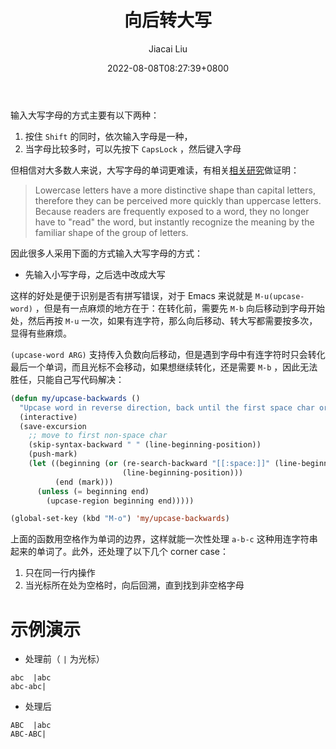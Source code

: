 #+TITLE: 向后转大写
#+DATE: 2022-08-08T08:27:39+0800
#+LASTMOD: 2022-08-08T09:57:54+0800
#+AUTHOR: Jiacai Liu
#+LANGUAGE: cn
#+EMAIL: jiacai2050+org@gmail.com
#+OPTIONS: toc:nil num:nil
#+STARTUP: content
#+TAGS[]: text

输入大写字母的方式主要有以下两种：
1. 按住 =Shift= 的同时，依次输入字母是一种，
2. 当字母比较多时，可以先按下 =CapsLock= ，然后键入字母

但相信对大多数人来说，大写字母的单词更难读，有相关[[https://ux.stackexchange.com/a/72624][相关研究]]做证明：
#+begin_quote
Lowercase letters have a more distinctive shape than capital letters, therefore they can be perceived more quickly than uppercase letters. Because readers are frequently exposed to a word, they no longer have to "read" the word, but instantly recognize the meaning by the familiar shape of the group of letters.
#+end_quote

因此很多人采用下面的方式输入大写字母的方式：
- 先输入小写字母，之后选中改成大写

这样的好处是便于识别是否有拼写错误，对于 Emacs 来说就是 =M-u(upcase-word)= ，但是有一点麻烦的地方在于：在转化前，需要先 =M-b= 向后移动到字母开始处，然后再按 =M-u= 一次，如果有连字符，那么向后移动、转大写都需要按多次，显得有些麻烦。

=(upcase-word ARG)= 支持传入负数向后移动，但是遇到字母中有连字符时只会转化最后一个单词，而且光标不会移动，如果想继续转化，还是需要 =M-b= ，因此无法胜任，只能自己写代码解决：

#+BEGIN_SRC emacs-lisp
(defun my/upcase-backwards ()
  "Upcase word in reverse direction, back until the first space char or beginning-of-line"
  (interactive)
  (save-excursion
    ;; move to first non-space char
    (skip-syntax-backward " " (line-beginning-position))
	(push-mark)
    (let ((beginning (or (re-search-backward "[[:space:]]" (line-beginning-position) t)
                         (line-beginning-position)))
          (end (mark)))
      (unless (= beginning end)
	    (upcase-region beginning end)))))

(global-set-key (kbd "M-o") 'my/upcase-backwards)
#+END_SRC

上面的函数用空格作为单词的边界，这样就能一次性处理 =a-b-c= 这种用连字符串起来的单词了。此外，还处理了以下几个 corner case：
1. 只在同一行内操作
2. 当光标所在处为空格时，向后回溯，直到找到非空格字母

* 示例演示
- 处理前（ =|= 为光标）
#+begin_example
abc  |abc
abc-abc|
#+end_example
- 处理后
#+begin_example
ABC  |abc
ABC-ABC|
#+end_example
